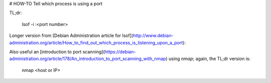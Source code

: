 # HOW-TO Tell which process is using a port

TL;dr:

    lsof -i :<port number>

Longer version from [Debian Administration article for lsof](http://www.debian-administration.org/article/How_to_find_out_which_process_is_listening_upon_a_port):

Also useful an [introduction to port scanning](https://debian-administration.org/article/178/An_introduction_to_port_scanning_with_nmap) using `nmap`; again, the TL;dr version is:

    nmap <host or IP>

